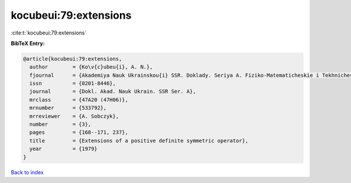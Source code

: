 kocubeui:79:extensions
======================

:cite:t:`kocubeui:79:extensions`

**BibTeX Entry:**

.. code-block:: bibtex

   @article{kocubeui:79:extensions,
     author        = {Ko\v{c}ubeu{i}, A. N.},
     fjournal      = {Akademiya Nauk Ukrainskou{i} SSR. Doklady. Seriya A. Fiziko-Matematicheskie i Tekhnicheskie Nauki},
     issn          = {0201-8446},
     journal       = {Dokl. Akad. Nauk Ukrain. SSR Ser. A},
     mrclass       = {47A20 (47H06)},
     mrnumber      = {533792},
     mrreviewer    = {A. Sobczyk},
     number        = {3},
     pages         = {168--171, 237},
     title         = {Extensions of a positive definite symmetric operator},
     year          = {1979}
   }

`Back to index <../By-Cite-Keys.html>`__
